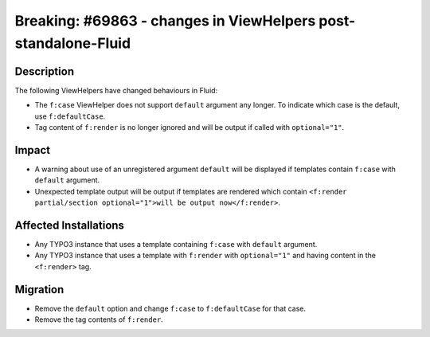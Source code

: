 ===============================================================
Breaking: #69863 - changes in ViewHelpers post-standalone-Fluid
===============================================================

Description
===========

The following ViewHelpers have changed behaviours in Fluid:

* The ``f:case`` ViewHelper does not support ``default`` argument any longer. To indicate which case is the default, use ``f:defaultCase``.
* Tag content of ``f:render`` is no longer ignored and will be output if called with ``optional="1"``.


Impact
======

* A warning about use of an unregistered argument ``default`` will be displayed if templates contain ``f:case`` with ``default`` argument.
* Unexpected template output will be output if templates are rendered which contain ``<f:render partial/section optional="1">will be output now</f:render>``.

Affected Installations
======================

* Any TYPO3 instance that uses a template containing ``f:case`` with ``default`` argument.
* Any TYPO3 instance that uses a template with ``f:render`` with ``optional="1"`` and having content in the ``<f:render>`` tag.


Migration
=========

* Remove the ``default`` option and change ``f:case`` to ``f:defaultCase`` for that case.
* Remove the tag contents of ``f:render``.
